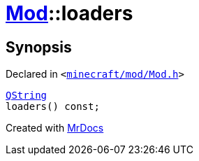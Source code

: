 [#Mod-loaders]
= xref:Mod.adoc[Mod]::loaders
:relfileprefix: ../
:mrdocs:


== Synopsis

Declared in `&lt;https://github.com/PrismLauncher/PrismLauncher/blob/develop/minecraft/mod/Mod.h#L72[minecraft&sol;mod&sol;Mod&period;h]&gt;`

[source,cpp,subs="verbatim,replacements,macros,-callouts"]
----
xref:QString.adoc[QString]
loaders() const;
----



[.small]#Created with https://www.mrdocs.com[MrDocs]#
